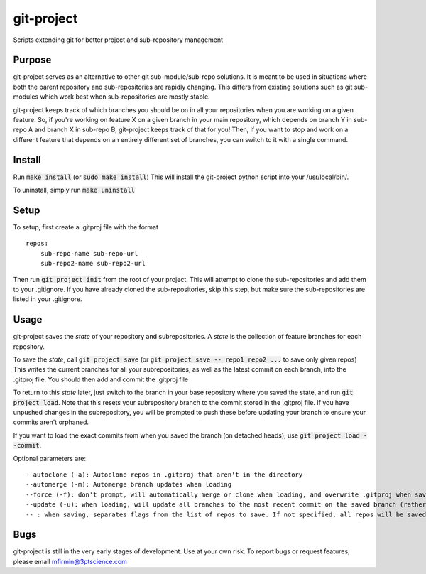 git-project
***********

.. image:: https://travis-ci.org/3ptscience/git-project.svg?branch=master&branch=master
    :target: https://travis-ci.org/3ptscience/git-project

Scripts extending git for better project and sub-repository management

Purpose
-------

git-project serves as an alternative to other git sub-module/sub-repo solutions.
It is meant to be used in situations where both the parent repository and sub-repositories
are rapidly changing. This differs from existing solutions such as git sub-modules which work
best when sub-repositories are mostly stable.

git-project keeps track of which branches you should be on in all your repositories when you are working
on a given feature. So, if you're working on feature X on a given branch in your main repository, which depends
on branch Y in sub-repo A and branch X in sub-repo B, git-project keeps track of that for you! Then, if you want
to stop and work on a different feature that depends on an entirely different set of branches, you can switch to it
with a single command.


Install
-------

Run :code:`make install` (or :code:`sudo make install`)
This will install the git-project python script into your /usr/local/bin/.

To uninstall, simply run :code:`make uninstall`

Setup
-----

To setup, first create a .gitproj file with the format

::

    repos:
        sub-repo-name sub-repo-url
        sub-repo2-name sub-repo2-url

Then run :code:`git project init` from the root of your project. This will attempt to clone the sub-repositories
and add them to your .gitignore. If you have already cloned the sub-repositories, skip this step, but make sure
the sub-repositories are listed in your .gitignore.


Usage
-----

git-project saves the *state* of your repository and subrepositories. A *state* is the collection of feature branches for
each repository.

To save the *state*, call :code:`git project save` (or :code:`git project save -- repo1 repo2 ...` to save only given repos)
This writes the current branches for all your subrepositories, as well as the latest commit on each branch, into the .gitproj file.
You should then add and commit the .gitproj file

To return to this *state* later, just switch to the branch in your base repository where you saved the state, and run :code:`git project load`. Note that this resets your subrepository branch to the commit stored in the .gitproj file. If you have unpushed changes in the subrepository, you will be prompted to push these before updating your branch to ensure your commits aren't orphaned.

If you want to load the exact commits from when you saved the branch (on detached heads), use :code:`git project load --commit`.

Optional parameters are:

::

    --autoclone (-a): Autoclone repos in .gitproj that aren't in the directory
    --automerge (-m): Automerge branch updates when loading
    --force (-f): don't prompt, will automatically merge or clone when loading, and overwrite .gitproj when saving
    --update (-u): when loading, will update all branches to the most recent commit on the saved branch (rather than the saved commit).
    -- : when saving, separates flags from the list of repos to save. If not specified, all repos will be saved


Bugs
----

git-project is still in the very early stages of development. Use at your own risk. To report bugs or request features, please email mfirmin@3ptscience.com





